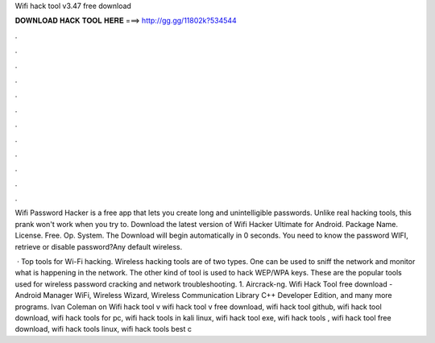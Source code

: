 Wifi hack tool v3.47 free download



𝐃𝐎𝐖𝐍𝐋𝐎𝐀𝐃 𝐇𝐀𝐂𝐊 𝐓𝐎𝐎𝐋 𝐇𝐄𝐑𝐄 ===> http://gg.gg/11802k?534544



.



.



.



.



.



.



.



.



.



.



.



.

Wifi Password Hacker is a free app that lets you create long and unintelligible passwords. Unlike real hacking tools, this prank won't work when you try to. Download the latest version of Wifi Hacker Ultimate for Android. Package Name.  License. Free. Op. System. The Download will begin automatically in 0 seconds. You need to know the password WIFI, retrieve or disable password?Any default wireless.

 · Top tools for Wi-Fi hacking. Wireless hacking tools are of two types. One can be used to sniff the network and monitor what is happening in the network. The other kind of tool is used to hack WEP/WPA keys. These are the popular tools used for wireless password cracking and network troubleshooting. 1. Aircrack-ng. Wifi Hack Tool free download - Android Manager WiFi, Wireless Wizard, Wireless Communication Library C++ Developer Edition, and many more programs. Ivan Coleman on Wifi hack tool v wifi hack tool v free download, wifi hack tool github, wifi hack tool download, wifi hack tools for pc, wifi hack tools in kali linux, wifi hack tool exe, wifi hack tools , wifi hack tool free download, wifi hack tools linux, wifi hack tools best c

